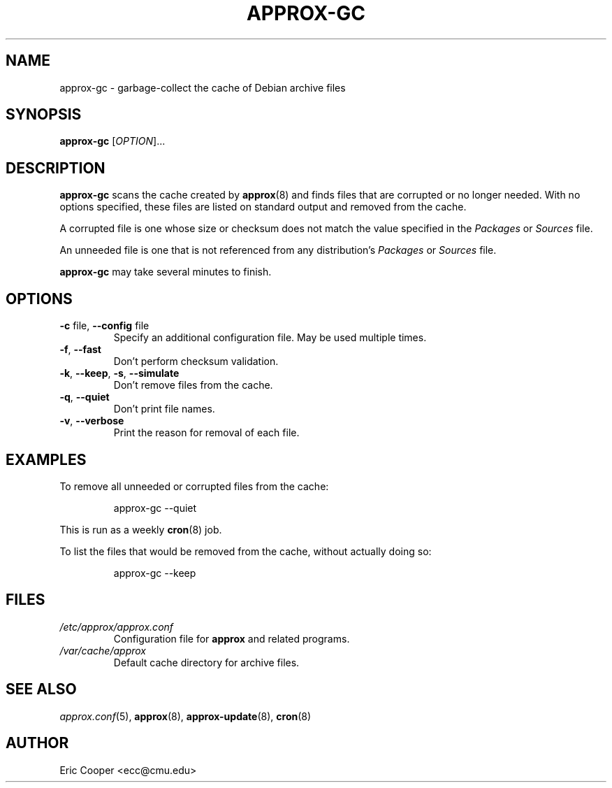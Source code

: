 .\" approx: proxy server for Debian archive files
.\" Copyright (C) 2010  Eric C. Cooper <ecc@cmu.edu>
.\" Released under the GNU General Public License
.\" -*- nroff -*-
.TH APPROX-GC 8 "June 2010"
.\" Please adjust this date whenever revising the manpage.

.SH NAME
approx-gc \- garbage-collect the cache of Debian archive files

.SH SYNOPSIS
.PP
.B approx-gc
[\fIOPTION\fP]...

.SH DESCRIPTION
.PP
.B approx-gc
scans the cache created by
.BR approx (8)
and finds files that are corrupted or no longer needed.
With no options specified, these files
are listed on standard output and removed from the cache.
.PP
A corrupted file is one whose size or checksum
does not match the value specified in the
.I Packages
or
.I Sources
file.
.PP
An unneeded file is one that is not referenced from any distribution's
.I Packages
or
.I Sources
file.
.PP
.B approx-gc
may take several minutes to finish.

.SH OPTIONS
.TP
.BR \-c " file, " \-\^\-config " file"
Specify an additional configuration file.
May be used multiple times.
.TP
.BR \-f ", " \-\^\-fast
Don't perform checksum validation.
.TP
.BR \-k ", " \-\^\-keep ", " \-s ", " \-\^\-simulate
Don't remove files from the cache.
.TP
.BR \-q ", " \-\^\-quiet
Don't print file names.
.TP
.BR \-v ", " \-\^\-verbose
Print the reason for removal of each file.

.SH EXAMPLES
.PP
To remove all unneeded or corrupted files from the cache:
.IP
approx-gc \-\^\-quiet
.PP
This is run as a weekly
.BR cron (8)
job.
.PP
To list the files that would be removed from the cache,
without actually doing so:
.IP
approx-gc \-\^\-keep

.SH FILES
.TP
.I /etc/approx/approx.conf
.br
Configuration file for
.B approx
and related programs.
.TP
.I /var/cache/approx
.br
Default cache directory for archive files.

.SH SEE ALSO
.IR approx.conf (5),
.BR approx (8),
.BR approx-update (8),
.BR cron (8)

.SH AUTHOR
Eric Cooper <ecc@cmu.edu>
